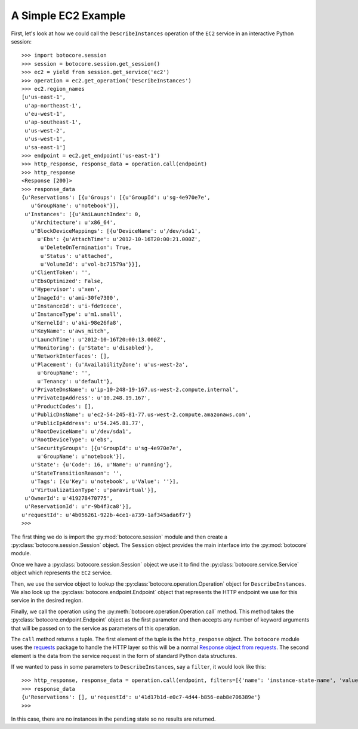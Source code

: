 
====================
A Simple EC2 Example
====================

First, let's look at how we could call the ``DescribeInstances`` operation
of the ``EC2`` service in an interactive Python session::

    >>> import botocore.session
    >>> session = botocore.session.get_session()
    >>> ec2 = yield from session.get_service('ec2')
    >>> operation = ec2.get_operation('DescribeInstances')
    >>> ec2.region_names
    [u'us-east-1',
     u'ap-northeast-1',
     u'eu-west-1',
     u'ap-southeast-1',
     u'us-west-2',
     u'us-west-1',
     u'sa-east-1']
    >>> endpoint = ec2.get_endpoint('us-east-1')
    >>> http_response, response_data = operation.call(endpoint)
    >>> http_response
    <Response [200]>
    >>> response_data
    {u'Reservations': [{u'Groups': [{u'GroupId': u'sg-4e970e7e',
       u'GroupName': u'notebook'}],
     u'Instances': [{u'AmiLaunchIndex': 0,
       u'Architecture': u'x86_64',
       u'BlockDeviceMappings': [{u'DeviceName': u'/dev/sda1',
         u'Ebs': {u'AttachTime': u'2012-10-16T20:00:21.000Z',
          u'DeleteOnTermination': True,
          u'Status': u'attached',
          u'VolumeId': u'vol-bc71579a'}}],
       u'ClientToken': '',
       u'EbsOptimized': False,
       u'Hypervisor': u'xen',
       u'ImageId': u'ami-30fe7300',
       u'InstanceId': u'i-fde9cece',
       u'InstanceType': u'm1.small',
       u'KernelId': u'aki-98e26fa8',
       u'KeyName': u'aws_mitch',
       u'LaunchTime': u'2012-10-16T20:00:13.000Z',
       u'Monitoring': {u'State': u'disabled'},
       u'NetworkInterfaces': [],
       u'Placement': {u'AvailabilityZone': u'us-west-2a',
         u'GroupName': '',
         u'Tenancy': u'default'},
       u'PrivateDnsName': u'ip-10-248-19-167.us-west-2.compute.internal',
       u'PrivateIpAddress': u'10.248.19.167',
       u'ProductCodes': [],
       u'PublicDnsName': u'ec2-54-245-81-77.us-west-2.compute.amazonaws.com',
       u'PublicIpAddress': u'54.245.81.77',
       u'RootDeviceName': u'/dev/sda1',
       u'RootDeviceType': u'ebs',
       u'SecurityGroups': [{u'GroupId': u'sg-4e970e7e',
         u'GroupName': u'notebook'}],
       u'State': {u'Code': 16, u'Name': u'running'},
       u'StateTransitionReason': '',
       u'Tags': [{u'Key': u'notebook', u'Value': ''}],
       u'VirtualizationType': u'paravirtual'}],
     u'OwnerId': u'419278470775',
     u'ReservationId': u'r-9b4f3ca8'}],
    u'requestId': u'4b056261-922b-4ce1-a739-1af345ada6f7'}
    >>>

The first thing we do is import the :py:mod:`botocore.session` module and then
create a :py:class:`botocore.session.Session` object.  The ``Session`` object
provides the main interface into the :py:mod:`botocore` module.

Once we have a :py:class:`botocore.session.Session` object we use it to
find the :py:class:`botocore.service.Service` object which represents
the ``EC2`` service.

Then, we use the service object to lookup the
:py:class:`botocore.operation.Operation` object for ``DescribeInstances``.  We
also look up the :py:class:`botocore.endpoint.Endpoint` object that
represents the HTTP endpoint we use for this service in the desired region.

Finally, we call the operation using the
:py:meth:`botocore.operation.Operation.call` method.  This method takes the
:py:class:`botocore.endpoint.Endpoint` object as the first parameter and
then accepts any number of keyword arguments that will be passed on to the
service as parameters of this operation.

The ``call`` method returns a tuple.  The first element of the tuple is
the ``http_response`` object.  The ``botocore`` module uses the
`requests <http://docs.python-requests.org/en/latest/>`_ package to
handle the HTTP layer so this will be a normal
`Response object from requests <http://docs.python-requests.org/en/latest/api/#requests.Response>`_.  The second element is the data from the
service request in the form of standard Python data structures.

If we wanted to pass in some parameters to ``DescribeInstances``, say a
``filter``, it would look like this::

    >>> http_response, response_data = operation.call(endpoint, filters=[{'name': 'instance-state-name', 'values':['pending']}])
    >>> response_data
    {u'Reservations': [], u'requestId': u'41d17b1d-e0c7-4d44-b856-eab8e706389e'}
    >>>

In this case, there are no instances in the ``pending`` state so no results
are returned.
